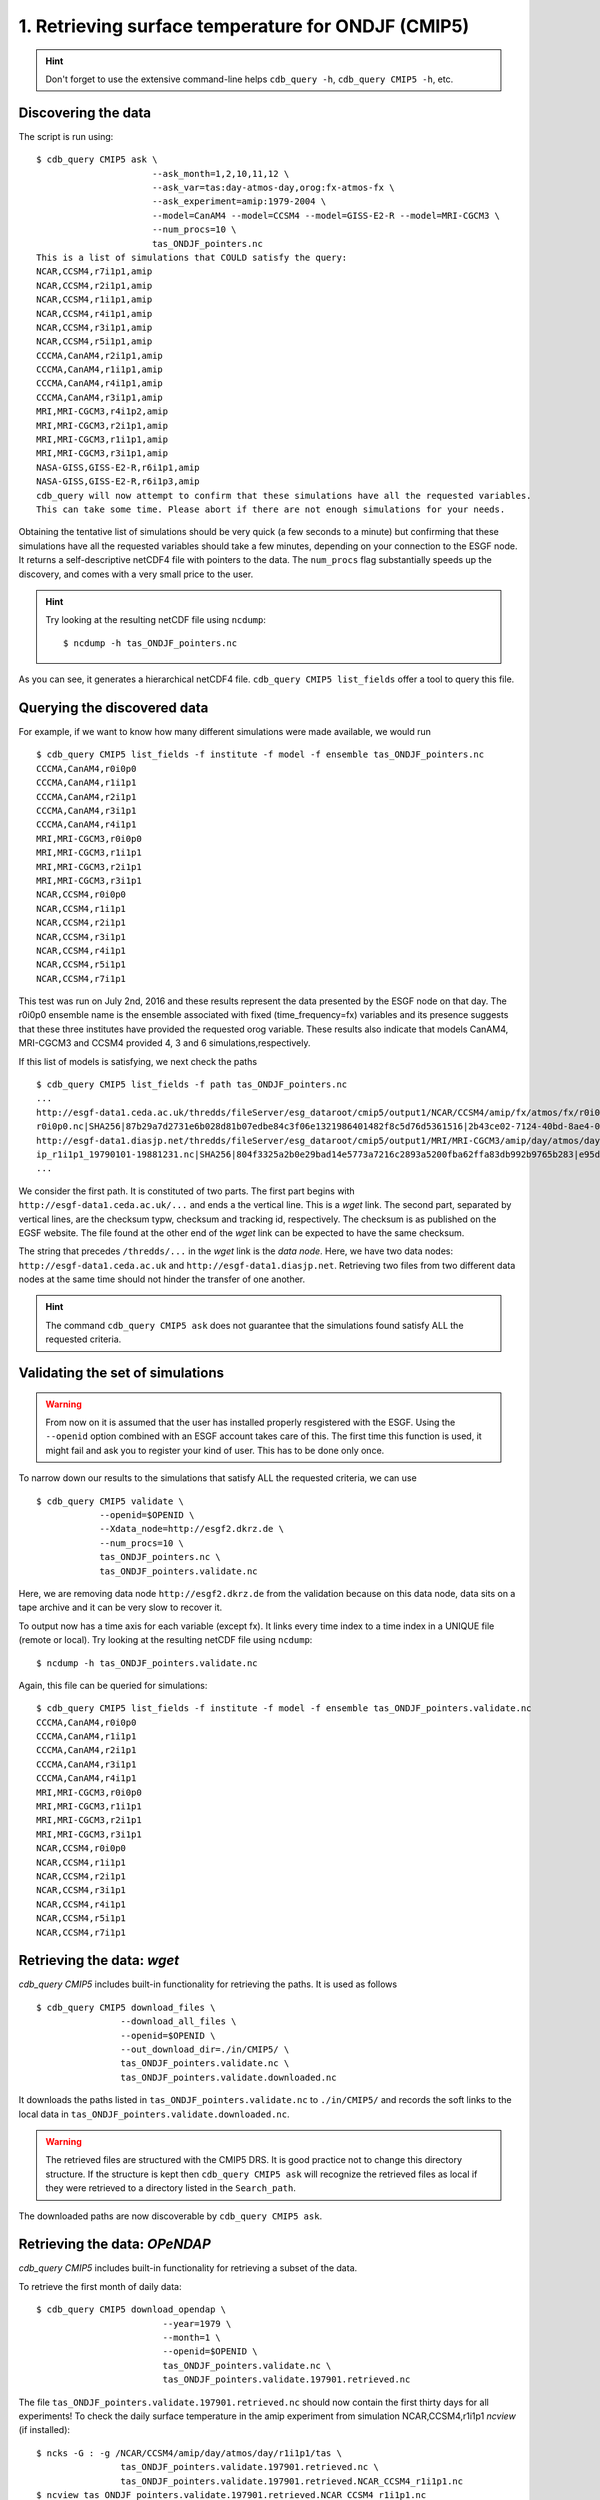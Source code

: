 1. Retrieving surface temperature for ONDJF (CMIP5)
---------------------------------------------------

.. hint:: Don't forget to use the extensive command-line helps ``cdb_query -h``, ``cdb_query CMIP5 -h``, etc.

Discovering the data
^^^^^^^^^^^^^^^^^^^^
The script is run using::

    $ cdb_query CMIP5 ask \
                          --ask_month=1,2,10,11,12 \
                          --ask_var=tas:day-atmos-day,orog:fx-atmos-fx \
                          --ask_experiment=amip:1979-2004 \
                          --model=CanAM4 --model=CCSM4 --model=GISS-E2-R --model=MRI-CGCM3 \
                          --num_procs=10 \
                          tas_ONDJF_pointers.nc 
    This is a list of simulations that COULD satisfy the query:
    NCAR,CCSM4,r7i1p1,amip
    NCAR,CCSM4,r2i1p1,amip
    NCAR,CCSM4,r1i1p1,amip
    NCAR,CCSM4,r4i1p1,amip
    NCAR,CCSM4,r3i1p1,amip
    NCAR,CCSM4,r5i1p1,amip
    CCCMA,CanAM4,r2i1p1,amip
    CCCMA,CanAM4,r1i1p1,amip
    CCCMA,CanAM4,r4i1p1,amip
    CCCMA,CanAM4,r3i1p1,amip
    MRI,MRI-CGCM3,r4i1p2,amip
    MRI,MRI-CGCM3,r2i1p1,amip
    MRI,MRI-CGCM3,r1i1p1,amip
    MRI,MRI-CGCM3,r3i1p1,amip
    NASA-GISS,GISS-E2-R,r6i1p1,amip
    NASA-GISS,GISS-E2-R,r6i1p3,amip
    cdb_query will now attempt to confirm that these simulations have all the requested variables.
    This can take some time. Please abort if there are not enough simulations for your needs.

Obtaining the tentative list of simulations should be very quick (a few seconds to a minute) but confirming that these simulations have all the requested
variables should take a few minutes, depending on your connection to the ESGF node. It returns a self-descriptive netCDF4 file 
with pointers to the data. The ``num_procs`` flag substantially speeds up the discovery, and comes with a very small price to the user.

.. hint:: Try looking at the resulting netCDF file using ``ncdump``: ::

    $ ncdump -h tas_ONDJF_pointers.nc

As you can see, it generates a hierarchical netCDF4 file. ``cdb_query CMIP5 list_fields`` offer a tool to query this file. 

Querying the discovered data
^^^^^^^^^^^^^^^^^^^^^^^^^^^^
For example, if we want to know how many different simulations were made available, we would run ::

    $ cdb_query CMIP5 list_fields -f institute -f model -f ensemble tas_ONDJF_pointers.nc
    CCCMA,CanAM4,r0i0p0
    CCCMA,CanAM4,r1i1p1
    CCCMA,CanAM4,r2i1p1
    CCCMA,CanAM4,r3i1p1
    CCCMA,CanAM4,r4i1p1
    MRI,MRI-CGCM3,r0i0p0
    MRI,MRI-CGCM3,r1i1p1
    MRI,MRI-CGCM3,r2i1p1
    MRI,MRI-CGCM3,r3i1p1
    NCAR,CCSM4,r0i0p0
    NCAR,CCSM4,r1i1p1
    NCAR,CCSM4,r2i1p1
    NCAR,CCSM4,r3i1p1
    NCAR,CCSM4,r4i1p1
    NCAR,CCSM4,r5i1p1
    NCAR,CCSM4,r7i1p1

This test was run on July 2nd, 2016 and these results represent the data presented by the ESGF node on that day.
The r0i0p0 ensemble name is the ensemble associated with fixed (time_frequency=fx) variables and its presence suggests that these three institutes have provided the requested orog variable.
These results also indicate that models CanAM4, MRI-CGCM3 and CCSM4 provided 4, 3 and 6 simulations,respectively.

If this list of models is satisfying, we next check the paths  ::
    
    $ cdb_query CMIP5 list_fields -f path tas_ONDJF_pointers.nc
    ...
    http://esgf-data1.ceda.ac.uk/thredds/fileServer/esg_dataroot/cmip5/output1/NCAR/CCSM4/amip/fx/atmos/fx/r0i0p0/v20130312/orog/orog_fx_CCSM4_amip_
    r0i0p0.nc|SHA256|87b29a7d2731e6b028d81b07edbe84c3f06e1321986401482f8c5d76d5361516|2b43ce02-7124-40bd-8ae4-0961e399e9ec
    http://esgf-data1.diasjp.net/thredds/fileServer/esg_dataroot/cmip5/output1/MRI/MRI-CGCM3/amip/day/atmos/day/r1i1p1/v20120701/tas/tas_day_MRI-CGCM3_am
    ip_r1i1p1_19790101-19881231.nc|SHA256|804f3325a2b0e29bad14e5773a7216c2893a5200fba62ffa83db992b9765b283|e95dd229-1e36-4e8a-9e50-8797e2a136a2
    ...

We consider the first path. It is constituted of two parts. The first part begins with ``http://esgf-data1.ceda.ac.uk/...`` and 
ends a the vertical line. This is a `wget` link. The second part, separated by vertical lines, are the checksum typw, checksum and tracking id, respectively.
The checksum is as published on the EGSF website. The file found at the other end of the `wget` link can be
expected to have the same checksum.

The string that precedes ``/thredds/...`` in the `wget` link is the `data node`. Here, we have two data nodes: 
``http://esgf-data1.ceda.ac.uk`` and ``http://esgf-data1.diasjp.net``. Retrieving two files from two different data nodes at the same time should
not hinder the transfer of one another.

.. hint::
    The command ``cdb_query CMIP5 ask`` does not guarantee that the simulations found satisfy ALL the requested criteria.

Validating the set of simulations
^^^^^^^^^^^^^^^^^^^^^^^^^^^^^^^^^
.. warning::
    From now on it is assumed that the user has installed properly resgistered with the ESGF.
    Using the ``--openid`` option combined with an ESGF account takes care of this.
    The first time this function is used, it might fail and ask you to register your kind of user.
    This has to be done only once.
    
To narrow down our results to the simulations that satisfy ALL the requested criteria, we can use  ::

    $ cdb_query CMIP5 validate \
                --openid=$OPENID \
                --Xdata_node=http://esgf2.dkrz.de \
                --num_procs=10 \
                tas_ONDJF_pointers.nc \
                tas_ONDJF_pointers.validate.nc

Here, we are removing data node ``http://esgf2.dkrz.de`` from the validation because on this data node, data sits on a tape archive and
it can be very slow to recover it.

To output now has a time axis for each variable (except fx). It links every time index to a time index in a UNIQUE file (remote or local).
Try looking at the resulting netCDF file using ``ncdump``: ::

    $ ncdump -h tas_ONDJF_pointers.validate.nc

Again, this file can be queried for simulations::

    $ cdb_query CMIP5 list_fields -f institute -f model -f ensemble tas_ONDJF_pointers.validate.nc
    CCCMA,CanAM4,r0i0p0
    CCCMA,CanAM4,r1i1p1
    CCCMA,CanAM4,r2i1p1
    CCCMA,CanAM4,r3i1p1
    CCCMA,CanAM4,r4i1p1
    MRI,MRI-CGCM3,r0i0p0
    MRI,MRI-CGCM3,r1i1p1
    MRI,MRI-CGCM3,r2i1p1
    MRI,MRI-CGCM3,r3i1p1
    NCAR,CCSM4,r0i0p0
    NCAR,CCSM4,r1i1p1
    NCAR,CCSM4,r2i1p1
    NCAR,CCSM4,r3i1p1
    NCAR,CCSM4,r4i1p1
    NCAR,CCSM4,r5i1p1
    NCAR,CCSM4,r7i1p1

Retrieving the data: `wget`
^^^^^^^^^^^^^^^^^^^^^^^^^^^

`cdb_query CMIP5` includes built-in functionality for retrieving the paths. It is used as follows ::

    $ cdb_query CMIP5 download_files \
                    --download_all_files \
                    --openid=$OPENID \
                    --out_download_dir=./in/CMIP5/ \
                    tas_ONDJF_pointers.validate.nc \
                    tas_ONDJF_pointers.validate.downloaded.nc

It downloads the paths listed in ``tas_ONDJF_pointers.validate.nc`` to ``./in/CMIP5/`` and records the soft links to the local data in ``tas_ONDJF_pointers.validate.downloaded.nc``.

.. warning:: The retrieved files are structured with the CMIP5 DRS. It is good practice not to change this directory structure.
             If the structure is kept then ``cdb_query CMIP5 ask`` will recognize the retrieved files as local if they were
             retrieved to a directory listed in the ``Search_path``.

The downloaded paths are now discoverable by ``cdb_query CMIP5 ask``.

Retrieving the data: `OPeNDAP`
^^^^^^^^^^^^^^^^^^^^^^^^^^^^^^

`cdb_query CMIP5` includes built-in functionality for retrieving a subset of the data.

To retrieve the first month of daily data::
    
    $ cdb_query CMIP5 download_opendap \
                            --year=1979 \
                            --month=1 \
                            --openid=$OPENID \
                            tas_ONDJF_pointers.validate.nc \
                            tas_ONDJF_pointers.validate.197901.retrieved.nc 

The file ``tas_ONDJF_pointers.validate.197901.retrieved.nc`` should now contain the first thirty days for all experiments! To check the daily
surface temperature in the amip experiment from simulation NCAR,CCSM4,r1i1p1 `ncview` (if installed)::

    $ ncks -G : -g /NCAR/CCSM4/amip/day/atmos/day/r1i1p1/tas \
                    tas_ONDJF_pointers.validate.197901.retrieved.nc \
                    tas_ONDJF_pointers.validate.197901.retrieved.NCAR_CCSM4_r1i1p1.nc
    $ ncview tas_ONDJF_pointers.validate.197901.retrieved.NCAR_CCSM4_r1i1p1.nc

.. note::
    The ``ncks`` command can be slow. For some unknown reasons NCO version 4.5.3 and earlier with netCDF version 4.3.3.1 and earlier
    does not seem optimized for highly hierarchical files. At the moment, there are no indications that more recent versions have fixed
    this issue.

BASH script
^^^^^^^^^^^
This recipe is summarized in the following BASH script. The ``--password_from_pipe`` option is introduced to fully automatize the script::

    #!/bin/bash

    OPENID='your openid'
    # Single quotes are necessary here:
    PASSWORD='your ESGF password'
    #Discover data:
    cdb_query CMIP5 ask --ask_month=1,2,10,11,12 \
                        --ask_var=tas:day-atmos-day,orog:fx-atmos-fx \
                        --ask_experiment=amip:1979-2004 \
                        --model=CanAM4 --model=CCSM4 --model=GISS-E2-R --model=MRI-CGCM3 \
                        --num_procs=10 \
                        tas_ONDJF_pointers.nc

    #List simulations:
    cdb_query CMIP5 list_fields -f institute \
                                -f model \
                                -f ensemble \
                                tas_ONDJF_pointers.nc

    #Validate simulations:
    #Exclude data_node http://esgf2.dkrz.de because it is on a tape archive (slow)
    #If you do not exclude it, it will likely be excluded because of its slow
    #response time.
    #
    #The first time this function is used, it might fail and ask you to register your kind of user.
    #This has to be done only once.
    echo $PASSWORD | cdb_query CMIP5 validate \
                                --openid=$OPENID \
                                --password_from_pipe \
                                --num_procs=10 \
                                --Xdata_node=http://esgf2.dkrz.de \
                                tas_ONDJF_pointers.nc \
                                tas_ONDJF_pointers.validate.nc

    #List simulations:
    cdb_query CMIP5 list_fields -f institute \
                                -f model \
                                -f ensemble \
                                tas_ONDJF_pointers.validate.nc

    #CHOOSE:
        # *1* Retrieve files:
            #echo $PASSWORD | cdb_query CMIP5 download_files \
            #                    --download_all_files \
            #                    --openid=$OPENID \
            #                    --password_from_pipe \
            #                    --out_download_dir=./in/CMIP5/ \
            #                    tas_ONDJF_pointers.validate.nc \
            #                    tas_ONDJF_pointers.validate.downloaded.nc 

        # *2* Retrieve to netCDF:
            #Retrieve the first month:
            echo $PASSWORD | cdb_query CMIP5 download_opendap --year=1979 --month=1 \
                                --openid=$OPENID \
                                --password_from_pipe \
                                tas_ONDJF_pointers.validate.nc \
                                tas_ONDJF_pointers.validate.197901.retrieved.nc

            #Pick one simulation:
            #Note: this can be VERY slow!
            ncks -G :8 -g /NCAR/CCSM4/amip/day/atmos/day/r1i1p1/tas \
               tas_ONDJF_pointers.validate.197901.retrieved.nc \
               tas_ONDJF_pointers.validate.197901.retrieved.NCAR_CCSM4_r1i1p1.nc
            #Remove soft_links informations:
            ncks -L 0 -O -x -g soft_links \
               tas_ONDJF_pointers.validate.197901.retrieved.NCAR_CCSM4_r1i1p1.nc \
               tas_ONDJF_pointers.validate.197901.retrieved.NCAR_CCSM4_r1i1p1.nc
            
            #Look at it:
            #When done, look at it. A good tool for that is ncview:
            #   ncview tas_ONDJF_pointers.validate.197901.retrieved.NCAR_CCSM4_r1i1p1.nc

            #Convert hierarchical file to files on filesystem (much faster than ncks):
            #Identity reduction simply copies the data to disk
            cdb_query CMIP5 reduce \
                                '' \
                                --out_destination=./out/CMIP5/ \
                                tas_ONDJF_pointers.validate.197901.retrieved.nc \
                                tas_ONDJF_pointers.validate.197901.retrieved.converted.nc

            #The files can be found in ./out/CMIP5/:
            #find ./out/CMIP5/ -name '*.nc'

